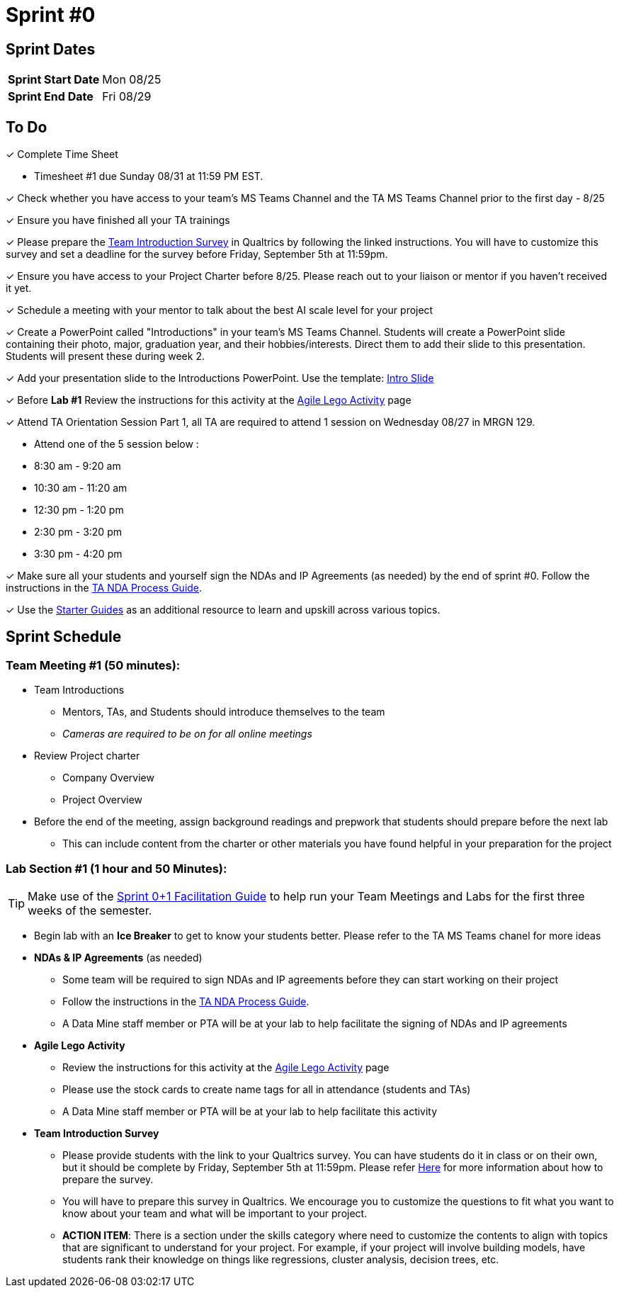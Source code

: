 = Sprint #0

== Sprint Dates

[cols="<.^1,^.^1"]
|===

|*Sprint Start Date*
|Mon 08/25

|*Sprint End Date*
|Fri 08/29

|===

== To Do

&#10003; Complete Time Sheet

* Timesheet #1 due Sunday 08/31 at 11:59 PM EST.

&#10003; Check whether you have access to your team's MS Teams Channel and the TA MS Teams Channel prior to the first day - 8/25 

&#10003; Ensure you have finished all your TA trainings

&#10003; Please prepare the xref:trainingModules/ta_training_module5_11_survey.adoc[Team Introduction Survey] in Qualtrics by following the linked instructions. You will have to customize this survey and set a deadline for the survey before Friday, September 5th at 11:59pm.

&#10003; Ensure you have access to your Project Charter before 8/25. Please reach out to your liaison or mentor if you haven't received it yet.

&#10003; Schedule a meeting with your mentor to talk about the best AI scale level for your project 

&#10003; Create a PowerPoint called "Introductions" in your team's MS Teams Channel. Students will create a PowerPoint slide containing their photo, major, graduation year, and their hobbies/interests. Direct them to add their slide to this presentation. Students will present these during week 2. 

&#10003; Add your presentation slide to the Introductions PowerPoint. Use the template: xref:attachment$CRP_Intro_Template.potx[Intro Slide]

&#10003; Before **Lab #1** Review the instructions for this activity at the xref:projectmanagement:agile-lego-activity.adoc[Agile Lego Activity] page

&#10003; Attend TA Orientation Session Part 1, all TA are required to attend 1 session on Wednesday 08/27 in MRGN 129. 

* Attend one of the 5 session below :
 
  * 8:30 am - 9:20 am 
  * 10:30 am - 11:20 am 
  * 12:30 pm - 1:20 pm 
  * 2:30 pm - 3:20 pm 
  * 3:30 pm - 4:20 pm 

&#10003; Make sure all your students and yourself sign the NDAs and IP Agreements (as needed) by the end of sprint #0. Follow the instructions in the xref:TAs:nda_ip_agreements.adoc[TA NDA Process Guide].

&#10003; Use the https://the-examples-book.com/tools/[Starter Guides] as an additional resource to learn and upskill across various topics.  

== Sprint Schedule

=== Team Meeting #1 (50 minutes):

* Team Introductions
** Mentors, TAs, and Students should introduce themselves to the team
** _Cameras are required to be on for all online meetings_
*  Review Project charter
**  Company Overview
** Project Overview
* Before the end of the meeting, assign background readings and prepwork that students should prepare before the next lab
** This can include content from the charter or other materials you have found helpful in your preparation for the project


=== Lab Section #1 (1 hour and 50 Minutes):

TIP: Make use of the xref:attachment$TDM_CRP_FacilitationGuide_Sprint0+1.pptx[Sprint 0+1 Facilitation Guide] to help run your Team Meetings and Labs for the first three weeks of the semester.

* Begin lab with an **Ice Breaker** to get to know your students better. Please refer to the TA MS Teams chanel for more ideas
* **NDAs & IP Agreements** (as needed)
** Some team will be required to sign NDAs and IP agreements before they can start working on their project
** Follow the instructions in the xref:TAs:nda_ip_agreements.adoc[TA NDA Process Guide].
** A Data Mine staff member or PTA will be at your lab to help facilitate the signing of NDAs and IP agreements
* **Agile Lego Activity**
** Review the instructions for this activity at the xref:projectmanagement:agile-lego-activity.adoc[Agile Lego Activity] page
** Please use the stock cards to create name tags for all in attendance (students and TAs)
** A Data Mine staff member or PTA will be at your lab to help facilitate this activity
* **Team Introduction Survey** 
** Please provide students with the link to your Qualtrics survey. You can have students do it in class or on their own, but it should be complete by Friday, September 5th at 11:59pm. Please refer xref:trainingModules/ta_training_module5_11_survey.adoc[Here] for more information about how to prepare the survey. 
** You will have to prepare this survey in Qualtrics. We encourage you to customize the questions to fit what you want to know about your team and what will be important to your project. 
** *ACTION ITEM*: There is a section under the skills category where need to customize the contents to align with topics that are significant to understand for your project. For example, if your project will involve building models, have students rank their knowledge on things like regressions, cluster analysis, decision trees, etc.
